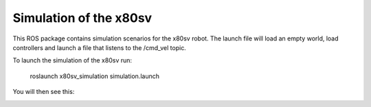 
Simulation of the x80sv
=======================

This ROS package contains simulation scenarios for the x80sv robot. The launch file will load an
empty world, load controllers and launch a file that listens to the /cmd_vel topic.

To launch the simulation of the x80sv run:

  roslaunch x80sv_simulation simulation.launch

You will then see this:


.. image:: gazebo_gmapping.png



